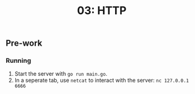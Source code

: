 #+TITLE: 03: HTTP

** Pre-work
*** Running
1. Start the server with =go run main.go=.
2. In a seperate tab, use =netcat= to interact with the server: =nc 127.0.0.1 6666=